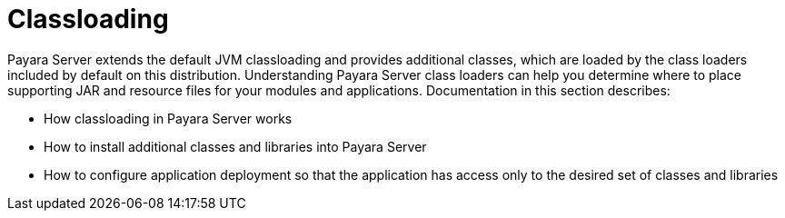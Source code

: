[[classloading]]
= Classloading

Payara Server extends the default JVM classloading and provides additional classes, which are loaded by the class loaders included by default on this distribution. Understanding Payara Server class loaders can help you determine where to place supporting JAR and resource files for your modules and applications.
Documentation in this section describes:

* How classloading in Payara Server works
* How to install additional classes and libraries into Payara Server
* How to configure application deployment so that the application has access only to the desired set of classes and libraries